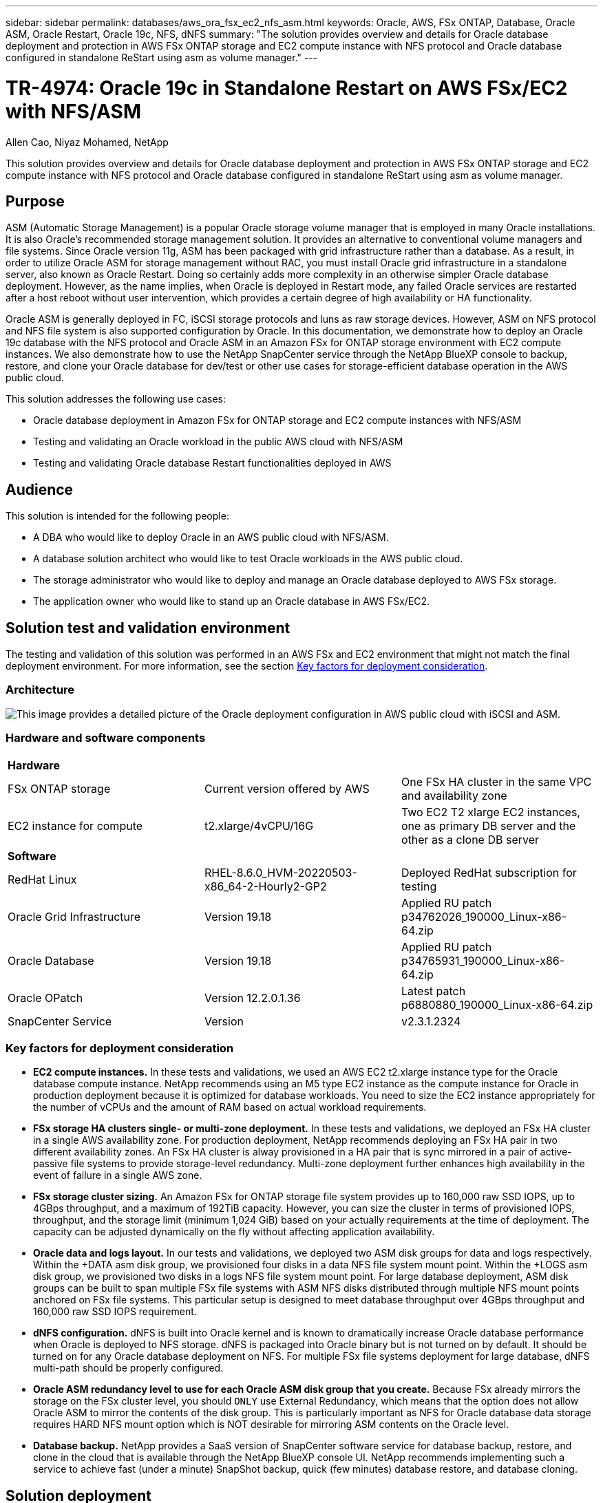 ---
sidebar: sidebar
permalink: databases/aws_ora_fsx_ec2_nfs_asm.html
keywords: Oracle, AWS, FSx ONTAP, Database, Oracle ASM, Oracle Restart, Oracle 19c, NFS, dNFS
summary: "The solution provides overview and details for Oracle database deployment and protection in AWS FSx ONTAP storage and EC2 compute instance with NFS protocol and Oracle database configured in standalone ReStart using asm as volume manager." 
---

= TR-4974: Oracle 19c in Standalone Restart on AWS FSx/EC2 with NFS/ASM
:hardbreaks:
:nofooter:
:icons: font
:linkattrs:
:imagesdir: ./../media/

Allen Cao, Niyaz Mohamed, NetApp

[.lead]
This solution provides overview and details for Oracle database deployment and protection in AWS FSx ONTAP storage and EC2 compute instance with NFS protocol and Oracle database configured in standalone ReStart using asm as volume manager.

== Purpose

ASM (Automatic Storage Management) is a popular Oracle storage volume manager that is employed in many Oracle installations. It is also Oracle's recommended storage management solution. It provides an alternative to conventional volume managers and file systems. Since Oracle version 11g, ASM has been packaged with grid infrastructure rather than a database. As a result, in order to utilize Oracle ASM for storage management without RAC, you must install Oracle grid infrastructure in a standalone server, also known as Oracle Restart. Doing so certainly adds more complexity in an otherwise simpler Oracle database deployment. However, as the name implies, when Oracle is deployed in Restart mode, any failed Oracle services are restarted after a host reboot without user intervention, which provides a certain degree of high availability or HA functionality.

Oracle ASM is generally deployed in FC, iSCSI storage protocols and luns as raw storage devices. However, ASM on NFS protocol and NFS file system is also supported configuration by Oracle. In this documentation, we demonstrate how to deploy an Oracle 19c database with the NFS protocol and Oracle ASM in an Amazon FSx for ONTAP storage environment with EC2 compute instances. We also demonstrate how to use the NetApp SnapCenter service through the NetApp BlueXP console to backup, restore, and clone your Oracle database for dev/test or other use cases for storage-efficient database operation in the AWS public cloud.  

This solution addresses the following use cases:

* Oracle database deployment in Amazon FSx for ONTAP storage and EC2 compute instances with NFS/ASM 
* Testing and validating an Oracle workload in the public AWS cloud with NFS/ASM
* Testing and validating Oracle database Restart functionalities deployed in AWS

== Audience

This solution is intended for the following people:

* A DBA who would like to deploy Oracle in an AWS public cloud with NFS/ASM.
* A database solution architect who would like to test Oracle workloads in the AWS public cloud.
* The storage administrator who would like to deploy and manage an Oracle database deployed to AWS FSx storage.
* The application owner who would like to stand up an Oracle database in AWS FSx/EC2.

== Solution test and validation environment

The testing and validation of this solution was performed in an AWS FSx and EC2 environment that might not match the final deployment environment. For more information, see the section <<Key factors for deployment consideration>>.

=== Architecture

image::aws_ora_fsx_ec2_nfs_asm_architecture.png["This image provides a detailed picture of the Oracle deployment configuration in AWS public cloud with iSCSI and ASM."]

=== Hardware and software components

[width=100%,cols="33%, 33%, 33%", frame=none, grid=rows]
|===
3+^| *Hardware*
| FSx ONTAP storage | Current version offered by AWS | One FSx HA cluster in the same VPC and availability zone
| EC2 instance for compute | t2.xlarge/4vCPU/16G | Two EC2 T2 xlarge EC2 instances, one as primary DB server and the other as a clone DB server 

3+^| *Software*
| RedHat Linux | RHEL-8.6.0_HVM-20220503-x86_64-2-Hourly2-GP2 | Deployed RedHat subscription for testing
| Oracle Grid Infrastructure | Version 19.18 | Applied RU patch p34762026_190000_Linux-x86-64.zip
| Oracle Database | Version 19.18 | Applied RU patch p34765931_190000_Linux-x86-64.zip
| Oracle OPatch | Version 12.2.0.1.36 | Latest patch p6880880_190000_Linux-x86-64.zip
| SnapCenter Service | Version |  v2.3.1.2324
|===

=== Key factors for deployment consideration

* *EC2 compute instances.* In these tests and validations, we used an AWS EC2 t2.xlarge instance type for the Oracle database compute instance. NetApp recommends using an M5 type EC2 instance as the compute instance for Oracle in production deployment because it is optimized for database workloads. You need to size the EC2 instance appropriately for the number of vCPUs and the amount of RAM based on actual workload requirements.

* *FSx storage HA clusters single- or multi-zone deployment.* In these tests and validations, we deployed an FSx HA cluster in a single AWS availability zone. For production deployment, NetApp recommends deploying an FSx HA pair in two different availability zones. An FSx HA cluster is alway provisioned in a HA pair that is sync mirrored in a pair of active-passive file systems to provide storage-level redundancy. Multi-zone deployment further enhances high availability in the event of failure in a single AWS zone. 

* *FSx storage cluster sizing.* An Amazon FSx for ONTAP storage file system provides up to 160,000 raw SSD IOPS, up to 4GBps throughput, and a maximum of 192TiB capacity. However, you can size the cluster in terms of provisioned IOPS, throughput, and the storage limit (minimum 1,024 GiB) based on your actually requirements at the time of deployment. The capacity can be adjusted dynamically on the fly without affecting application availability.   

* *Oracle data and logs layout.* In our tests and validations, we deployed two ASM disk groups for data and logs respectively. Within the +DATA asm disk group, we provisioned four disks in a data NFS file system mount point. Within the +LOGS asm disk group, we provisioned two disks in a logs NFS file system mount point. For large database deployment, ASM disk groups can be built to span multiple FSx file systems with ASM NFS disks distributed through multiple NFS mount points anchored on FSx file systems. This particular setup is designed to meet database throughput over 4GBps throughput and 160,000 raw SSD IOPS requirement.   

* *dNFS configuration.* dNFS is built into Oracle kernel and is known to dramatically increase Oracle database performance when Oracle is deployed to NFS storage. dNFS is packaged into Oracle binary but is not turned on by default. It should be turned on for any Oracle database deployment on NFS. For multiple FSx file systems deployment for large database, dNFS multi-path should be properly configured.   

* *Oracle ASM redundancy level to use for each Oracle ASM disk group that you create.* Because FSx already mirrors the storage on the FSx cluster level, you should `ONLY` use External Redundancy, which means that the option does not allow Oracle ASM to mirror the contents of the disk group. This is particularly important as NFS for Oracle database data storage requires HARD NFS mount option which is NOT desirable for mirroring ASM contents on the Oracle level. 

* *Database backup.* NetApp provides a SaaS version of SnapCenter software service for database backup, restore, and clone in the cloud that is available through the NetApp BlueXP console UI. NetApp recommends implementing such a service to achieve fast (under a minute) SnapShot backup, quick (few minutes) database restore, and database cloning.    

== Solution deployment

The following section provides step-by-step deployment procedures. 

=== Prerequisites for deployment
[%collapsible]
====

Deployment requires the following prerequisites.

. An AWS account has been set up, and the necessary VPC and network segments have been created within your AWS account.

. From the AWS EC2 console, you must deploy two EC2 Linux instances, one as the primary Oracle DB server and an optional alternative clone target DB server. See the architecture diagram in the previous section for more details about the environment setup. Also review the link:https://docs.aws.amazon.com/AWSEC2/latest/UserGuide/concepts.html[User Guide for Linux instances^] for more information.

. From the AWS EC2 console, deploy Amazon FSx for ONTAP storage HA clusters to host the Oracle database volumes. If you are not familiar with the deployment of FSx storage, see the documentation link:https://docs.aws.amazon.com/fsx/latest/ONTAPGuide/creating-file-systems.html[Creating FSx for ONTAP file systems^] for step-by-step instructions.

. Steps 2 and 3 can be performed using the following Terraform automation toolkit, which creates an EC2 instance named `ora_01` and an FSx file system named `fsx_01`. Review the instruction carefully and change the variables to suit your environment before execution.
+
....
git clone https://github.com/NetApp-Automation/na_aws_fsx_ec2_deploy.git
....

[NOTE]

Ensure that you have allocated at least 50G in EC2 instance root volume in order to have sufficient space to stage Oracle installation files.

====

=== EC2 instance kernel configuration
[%collapsible]

====
With the prerequisites provisioned, log into the EC2 instance as ec2-user and sudo to root user to configure the Linux kernel for Oracle installation.

. Create a staging directory `/tmp/archive` folder and set the `777` permission.
+
....
mkdir /tmp/archive

chmod 777 /tmp/archive
....

. Download and stage the Oracle binary installation files and other required rpm files to the `/tmp/archive` directory.
+
See the following list of installation files to be stated in `/tmp/archive` on the EC2 instance.
+
....
[ec2-user@ip-172-30-15-58 ~]$ ls -l /tmp/archive
total 10537316
-rw-rw-r--. 1 ec2-user ec2-user      19112 Mar 21 15:57 compat-libcap1-1.10-7.el7.x86_64.rpm
-rw-rw-r--  1 ec2-user ec2-user 3059705302 Mar 21 22:01 LINUX.X64_193000_db_home.zip
-rw-rw-r--  1 ec2-user ec2-user 2889184573 Mar 21 21:09 LINUX.X64_193000_grid_home.zip
-rw-rw-r--. 1 ec2-user ec2-user     589145 Mar 21 15:56 netapp_linux_unified_host_utilities-7-1.x86_64.rpm
-rw-rw-r--. 1 ec2-user ec2-user      31828 Mar 21 15:55 oracle-database-preinstall-19c-1.0-2.el8.x86_64.rpm
-rw-rw-r--  1 ec2-user ec2-user 2872741741 Mar 21 22:31 p34762026_190000_Linux-x86-64.zip
-rw-rw-r--  1 ec2-user ec2-user 1843577895 Mar 21 22:32 p34765931_190000_Linux-x86-64.zip
-rw-rw-r--  1 ec2-user ec2-user  124347218 Mar 21 22:33 p6880880_190000_Linux-x86-64.zip
-rw-r--r--  1 ec2-user ec2-user     257136 Mar 22 16:25 policycoreutils-python-utils-2.9-9.el8.noarch.rpm
....

. Install Oracle 19c preinstall RPM, which satisfies most kernel configuration requirements.
+
....
yum install /tmp/archive/oracle-database-preinstall-19c-1.0-2.el8.x86_64.rpm
....

. Download and install the missing `compat-libcap1` in Linux 8.
+
....
yum install /tmp/archive/compat-libcap1-1.10-7.el7.x86_64.rpm
....

. From NetApp, download and install NetApp host utilities.
+
....
yum install /tmp/archive/netapp_linux_unified_host_utilities-7-1.x86_64.rpm
....

. Install `policycoreutils-python-utils`, which is not available in the EC2 instance.
+
....
yum install /tmp/archive/policycoreutils-python-utils-2.9-9.el8.noarch.rpm
....

. Install open JDK version 1.8.
+
....
yum install java-1.8.0-openjdk.x86_64
....

. Install nfs-utils.
+
....
yum install nfs-utils
....

. Disable transparent hugepages in the current system.
+
....
echo never > /sys/kernel/mm/transparent_hugepage/enabled
echo never > /sys/kernel/mm/transparent_hugepage/defrag
....
+
Add the following lines in `/etc/rc.local` to disable `transparent_hugepage` after reboot:
+
....
  # Disable transparent hugepages
          if test -f /sys/kernel/mm/transparent_hugepage/enabled; then
            echo never > /sys/kernel/mm/transparent_hugepage/enabled
          fi
          if test -f /sys/kernel/mm/transparent_hugepage/defrag; then
            echo never > /sys/kernel/mm/transparent_hugepage/defrag
          fi
....

. Disable selinux by changing `SELINUX=enforcing` to `SELINUX=disabled`. You must reboot the host to make the change effective.
+
....
vi /etc/sysconfig/selinux
....

. Add the following lines to `limit.conf` to set the file descriptor limit and stack size without quotes `" "`.
+
....
vi /etc/security/limits.conf
  "*               hard    nofile          65536"
  "*               soft    stack           10240"
....

. Add swap space to EC2 instance by following this instruction: link:https://aws.amazon.com/premiumsupport/knowledge-center/ec2-memory-swap-file/[How do I allocate memory to work as swap space in an Amazon EC2 instance by using a swap file?^] The exact amount of space to add depends on the size of RAM up to 16G.

. Add the ASM group to be used for the asm sysasm group
+
....
groupadd asm
....

. Modify the oracle user to add ASM as a secondary group (the oracle user should have been created after Oracle preinstall RPM installation).
+
....
usermod -a -G asm oracle
....

. Reboot the EC2 instance. 

====

=== Provision and export NFS volumes to be mounted to EC2 instance host
[%collapsible]

====

Provision three volumes from the command line by login to FSx cluster via ssh as fsxadmin user with FSx cluster management IP to host the Oracle database binary, data, and logs files.

. Log into the FSx cluster through SSH as the fsxadmin user.
+
....
ssh fsxadmin@172.30.15.53
....

. Execute the following command to create a volume for the Oracle binary.
+ 
....
vol create -volume ora_01_biny -aggregate aggr1 -size 50G -state online  -type RW -junction-path /ora_01_biny -snapshot-policy none -tiering-policy snapshot-only
....

. Execute the following command to create a volume for Oracle data.
+
....
vol create -volume ora_01_data -aggregate aggr1 -size 100G -state online  -type RW -junction-path /ora_01_data -snapshot-policy none -tiering-policy snapshot-only
....

. Execute the following command to create a volume for Oracle logs.
+ 
....
vol create -volume ora_01_logs -aggregate aggr1 -size 100G -state online  -type RW -junction-path /ora_01_logs -snapshot-policy none -tiering-policy snapshot-only
....

. Validate the DB volumes created.
+
....
vol show
....
+
This is expected to return:
+
....
FsxId02ad7bf3476b741df::> vol show
  (vol show)
FsxId06c3c8b2a7bd56458::> vol show
Vserver   Volume       Aggregate    State      Type       Size  Available Used%
--------- ------------ ------------ ---------- ---- ---------- ---------- -----
svm_ora   ora_01_biny  aggr1        online     RW         50GB    47.50GB    0%
svm_ora   ora_01_data  aggr1        online     RW        100GB    95.00GB    0%
svm_ora   ora_01_logs  aggr1        online     RW        100GB    95.00GB    0%
svm_ora   svm_ora_root aggr1        online     RW          1GB    972.1MB    0%
4 entries were displayed.
....

====

=== Database storage configuration
[%collapsible]

====
Now, import and set up the FSx storage for the Oracle grid infrastructure and database installation on the EC2 instance host.

. Log into the EC2 instance via SSH as the ec2-user with your SSH key and EC2 instance IP address.
+
....
ssh -i ora_01.pem ec2-user@172.30.15.58
....

. Create /u01 directory to mount Oracle binary file system
+
....
sudo mkdir /u01
....

. Mount the binary volume to `/u01`, changed to your FSx NFS lif IP address. If you deployed FSx cluster via NetApp automation toolkit, FSx virtual storage server NFS lif IP address will be listed in the output at the end of resources provision execution. Otherwise, it can be retrieved from AWS FSx console UI.
+
....
sudo mount -t nfs 172.30.15.19:/ora_01_biny /u01 -o rw,bg,hard,vers=3,proto=tcp,timeo=600,rsize=65536,wsize=65536
....

. Change `/u01` mount point ownership to the Oracle user and it's associated primary group.
+
....
sudo chown oracle:oinstall /u01
....

. Create /oradata directory to mount Oracle data file system
+
....
sudo mkdir /oradata
....

. Mount the data volume to `/oradata`, changed to your FSx NFS lif IP address
+
....
sudo mount -t nfs 172.30.15.19:/ora_01_data /oradata -o rw,bg,hard,vers=3,proto=tcp,timeo=600,rsize=65536,wsize=65536
....

. Change `/oradata` mount point ownership to the Oracle user and it's associated primary group.
+
....
sudo chown oracle:oinstall /oradata
....

. Create /oralogs directory to mount Oracle logs file system
+
....
sudo mkdir /oralogs
....

. Mount the log volume to `/oralogs`, changed to your FSx NFS lif IP address
+
....
sudo mount -t nfs 172.30.15.19:/ora_01_logs /oralogs -o rw,bg,hard,vers=3,proto=tcp,timeo=600,rsize=65536,wsize=65536
....

. Change `/oralogs` mount point ownership to the Oracle user and it's associated primary group.
+
....
sudo chown oracle:oinstall /oralogs
....

. Add a mount point to `/etc/fstab`.
+
....
sudo vi /etc/fstab
....
+
Add the following line.
+
....
172.30.15.19:/ora_01_biny       /u01            nfs     rw,bg,hard,vers=3,proto=tcp,timeo=600,rsize=65536,wsize=65536   0       0
172.30.15.19:/ora_01_data       /oradata        nfs     rw,bg,hard,vers=3,proto=tcp,timeo=600,rsize=65536,wsize=65536   0       0
172.30.15.19:/ora_01_logs       /oralogs        nfs     rw,bg,hard,vers=3,proto=tcp,timeo=600,rsize=65536,wsize=65536   0       0

....

. sudo to oracle user, create asm folders to store asm disk files 
+
....
sudo su 
su - oracle
mkdir /oradata/asm
mkdir /oralogs/asm
....

. As the oracle user, create asm data disk files, change the count to match to the disk size with block size.
+
....
dd if=/dev/zero of=/oradata/asm/nfs_data_disk01 bs=1M count=20480 oflag=direct
dd if=/dev/zero of=/oradata/asm/nfs_data_disk02 bs=1M count=20480 oflag=direct
dd if=/dev/zero of=/oradata/asm/nfs_data_disk03 bs=1M count=20480 oflag=direct
dd if=/dev/zero of=/oradata/asm/nfs_data_disk04 bs=1M count=20480 oflag=direct
....

. As the root user, change data disk file permission to 640
+
....
chmod 640 /oradata/asm/*
....

. AS the oracle user, create asm logs disk files, change to count to match to the disk size with block size.
+
....
dd if=/dev/zero of=/oralogs/asm/nfs_logs_disk01 bs=1M count=40960 oflag=direct
dd if=/dev/zero of=/oralogs/asm/nfs_logs_disk02 bs=1M count=40960 oflag=direct
....

. As the root user, change logs disk file permission to 640
+
....
chmod 640 /oralogs/asm/*
....

. Reboot the EC2 instance host.

====

=== Oracle grid infrastructure installation
[%collapsible]

====
. Log into the EC2 instance as the ec2-user via SSH and enable password authentication by uncommenting `PasswordAuthentication yes` and then commenting out `PasswordAuthentication no`. 
+
....
sudo vi /etc/ssh/sshd_config
....

. Restart the sshd service.
+
....
sudo systemctl restart sshd
....

. Reset the Oracle user password.
+
....
sudo passwd oracle
....

. Log in as the Oracle Restart software owner user (oracle). Create an Oracle directory as follows:
+
....
mkdir -p /u01/app/oracle
mkdir -p /u01/app/oraInventory
....

. Change the directory permission setting.
+
....
chmod -R 775 /u01/app
....

. Create a grid home directory and change to it.
+
....
mkdir -p /u01/app/oracle/product/19.0.0/grid
cd /u01/app/oracle/product/19.0.0/grid
....

. Unzip the grid installation files.
+
....
unzip -q /tmp/archive/LINUX.X64_193000_grid_home.zip
....

. From grid home, delete the `OPatch` directory.
+
....
rm -rf OPatch
....

. From grid home, copy `p6880880_190000_Linux-x86-64.zip` to the grid_home, and then unzip it.
+
....
cp /tmp/archive/p6880880_190000_Linux-x86-64.zip .
unzip p6880880_190000_Linux-x86-64.zip
....

. From grid home, revise `cv/admin/cvu_config`, uncomment and replace `CV_ASSUME_DISTID=OEL5` with `CV_ASSUME_DISTID=OL7`.
+
....
vi cv/admin/cvu_config
....

. Prepare a `gridsetup.rsp` file for silent installation and place the rsp file in the `/tmp/archive` directory. The rsp file should cover sections A, B, and G with the following infomation:
+
....
INVENTORY_LOCATION=/u01/app/oraInventory
oracle.install.option=HA_CONFIG
ORACLE_BASE=/u01/app/oracle
oracle.install.asm.OSDBA=dba
oracle.install.asm.OSOPER=oper
oracle.install.asm.OSASM=asm
oracle.install.asm.SYSASMPassword="SetPWD"
oracle.install.asm.diskGroup.name=DATA
oracle.install.asm.diskGroup.redundancy=EXTERNAL
oracle.install.asm.diskGroup.AUSize=4
oracle.install.asm.diskGroup.disks=/oradata/asm/*,/oralogs/asm/*
oracle.install.asm.diskGroup.diskDiscoveryString=/oradata/asm/nfs_data_disk01,/oradata/asm/nfs_data_disk02,/oradata/asm/nfs_data_disk03,/oradata/asm/nfs_data_disk04
oracle.install.asm.monitorPassword="SetPWD"
oracle.install.asm.configureAFD=false
....

. Log into the EC2 instance as the root user.

. Install `cvuqdisk-1.0.10-1.rpm`.
+
....
rpm -ivh /u01/app/oracle/product/19.0.0/grid/cv/rpm/cvuqdisk-1.0.10-1.rpm
....

. Log into the EC2 instance as the Oracle user and extract the patch in the `/tmp/archive` folder. 
+
....
unzip p34762026_190000_Linux-x86-64.zip
....

. From grid home /u01/app/oracle/product/19.0.0/grid and as the oracle user, launch `gridSetup.sh` for grid infrastructure installation.
+
....
 ./gridSetup.sh -applyRU /tmp/archive/34762026/ -silent -responseFile /tmp/archive/gridsetup.rsp
....
+
Ignore the warnings about wrong groups for grid infrastructure. We are using a single Oracle user to manage Oracle Restart, so this is expected. 

. As root user, execute the following script(s):
+
....
/u01/app/oraInventory/orainstRoot.sh

/u01/app/oracle/product/19.0.0/grid/root.sh
....

. As the Oracle user, execute the following command to complete the configuration:
+
....
/u01/app/oracle/product/19.0.0/grid/gridSetup.sh -executeConfigTools -responseFile /tmp/archive/gridsetup.rsp -silent
....

. As the Oracle user, create the LOGS disk group.
+
....
bin/asmca -silent -sysAsmPassword 'yourPWD' -asmsnmpPassword 'yourPWD' -createDiskGroup -diskGroupName LOGS -disk '/oralogs/asm/nfs_logs_disk*' -redundancy EXTERNAL -au_size 4
....

. As the Oracle user, validate grid services after installation configuration.
+
....
bin/crsctl stat res -t
+
Name                Target  State        Server                   State details
Local Resources
ora.DATA.dg         ONLINE  ONLINE       ip-172-30-15-58          STABLE
ora.LISTENER.lsnr   ONLINE  ONLINE       ip-172-30-15-58          STABLE
ora.LOGS.dg         ONLINE  ONLINE       ip-172-30-15-58          STABLE
ora.asm             ONLINE  ONLINE       ip-172-30-15-58          Started,STABLE
ora.ons             OFFLINE OFFLINE      ip-172-30-15-58          STABLE
Cluster Resources
ora.cssd            ONLINE  ONLINE       ip-172-30-15-58          STABLE
ora.diskmon         OFFLINE OFFLINE                               STABLE
ora.driver.afd      ONLINE  ONLINE       ip-172-30-15-58          STABLE
ora.evmd            ONLINE  ONLINE       ip-172-30-15-58          STABLE
....

====

=== Oracle database installation
[%collapsible]

====
. Log in as the Oracle user and unset `$ORACLE_HOME` and `$ORACLE_SID` if it is set.
+
....
unset ORACLE_HOME
unset ORACLE_SID
....

. Create the Oracle DB home directory and change to it.
+
....
mkdir /u01/app/oracle/product/19.0.0/db1
cd /u01/app/oracle/product/19.0.0/db1
....

. Unzip the Oracle DB installation files.
+
....
unzip -q /tmp/archive/LINUX.X64_193000_db_home.zip
....

. From the DB home, delete the `OPatch` directory.
+
....
rm -rf OPatch
....

. From DB home, copy `p6880880_190000_Linux-x86-64.zip` to `grid_home`, and then unzip it.
+
....
cp /tmp/archive/p6880880_190000_Linux-x86-64.zip .
unzip p6880880_190000_Linux-x86-64.zip
....

. From DB home, revise `cv/admin/cvu_config`, and uncomment and replace `CV_ASSUME_DISTID=OEL5` with `CV_ASSUME_DISTID=OL7`.
+
....
vi cv/admin/cvu_config
....

. From the `/tmp/archive` directory, unpack the DB 19.18 RU patch.
+
....
unzip p34765931_190000_Linux-x86-64.zip
....

. Prepare the DB silent install rsp file in `/tmp/archive/dbinstall.rsp` directory with the following values:
+
....
oracle.install.option=INSTALL_DB_SWONLY
UNIX_GROUP_NAME=oinstall
INVENTORY_LOCATION=/u01/app/oraInventory
ORACLE_HOME=/u01/app/oracle/product/19.0.0/db1
ORACLE_BASE=/u01/app/oracle
oracle.install.db.InstallEdition=EE
oracle.install.db.OSDBA_GROUP=dba
oracle.install.db.OSOPER_GROUP=oper
oracle.install.db.OSBACKUPDBA_GROUP=oper
oracle.install.db.OSDGDBA_GROUP=dba
oracle.install.db.OSKMDBA_GROUP=dba
oracle.install.db.OSRACDBA_GROUP=dba
oracle.install.db.rootconfig.executeRootScript=false
....

. From db1 home /u01/app/oracle/product/19.0.0/db1, execute silent software-only DB installation.
+
....
 ./runInstaller -applyRU /tmp/archive/34765931/ -silent -ignorePrereqFailure -responseFile /tmp/archive/dbinstall.rsp
....

. As root user, run the `root.sh` script after sofware-only installation.
+
....
/u01/app/oracle/product/19.0.0/db1/root.sh
....

. As Oracle user, create the `dbca.rsp` file with the following entries:
+
....
gdbName=db1.demo.netapp.com
sid=db1
createAsContainerDatabase=true
numberOfPDBs=3
pdbName=db1_pdb
useLocalUndoForPDBs=true
pdbAdminPassword="yourPWD"
templateName=General_Purpose.dbc
sysPassword="yourPWD"
systemPassword="yourPWD"
dbsnmpPassword="yourPWD"
storageType=ASM
diskGroupName=DATA
characterSet=AL32UTF8
nationalCharacterSet=AL16UTF16
listeners=LISTENER
databaseType=MULTIPURPOSE
automaticMemoryManagement=false
totalMemory=8192
....
+
[NOTE] 

Set the total memory based on available memory in EC2 instance host. Oracle allocates 75% of `totalMemory` to DB instance SGA or buffer cache.

. As Oracle user, lauch DB creation with dbca.
+
....
bin/dbca -silent -createDatabase -responseFile /tmp/archive/dbca.rsp

output:
Prepare for db operation
7% complete
Registering database with Oracle Restart
11% complete
Copying database files
33% complete
Creating and starting Oracle instance
35% complete
38% complete
42% complete
45% complete
48% complete
Completing Database Creation
53% complete
55% complete
56% complete
Creating Pluggable Databases
60% complete
64% complete
69% complete
78% complete
Executing Post Configuration Actions
100% complete
Database creation complete. For details check the logfiles at:
 /u01/app/oracle/cfgtoollogs/dbca/db1.
Database Information:
Global Database Name:db1.demo.netapp.com
System Identifier(SID):db1
Look at the log file "/u01/app/oracle/cfgtoollogs/dbca/db1/db1.log" for further details.
....

. As Oracle user, validate Oracle Restart HA services after DB creation.
+
....
[oracle@ip-172-30-15-58 db1]$ ../grid/bin/crsctl stat res -t
--------------------------------------------------------------------------------
Name           Target  State        Server                   State details
--------------------------------------------------------------------------------
Local Resources
--------------------------------------------------------------------------------
ora.DATA.dg
               ONLINE  ONLINE       ip-172-30-15-58          STABLE
ora.LISTENER.lsnr
               ONLINE  ONLINE       ip-172-30-15-58          STABLE
ora.LOGS.dg
               ONLINE  ONLINE       ip-172-30-15-58          STABLE
ora.asm
               ONLINE  ONLINE       ip-172-30-15-58          Started,STABLE
ora.ons
               OFFLINE OFFLINE      ip-172-30-15-58          STABLE
--------------------------------------------------------------------------------
Cluster Resources
--------------------------------------------------------------------------------
ora.cssd
      1        ONLINE  ONLINE       ip-172-30-15-58          STABLE
ora.db1.db
      1        ONLINE  ONLINE       ip-172-30-15-58          Open,HOME=/u01/app/o
                                                             racle/product/19.0.0
                                                             /db1,STABLE
ora.diskmon
      1        OFFLINE OFFLINE                               STABLE
ora.evmd
      1        ONLINE  ONLINE       ip-172-30-15-58          STABLE
--------------------------------------------------------------------------------
[oracle@ip-172-30-15-58 db1]$

....

. Set the Oracle user `.bash_profile`.
+
....
vi ~/.bash_profile
....

. Add following entries:
+
....
export ORACLE_HOME=/u01/app/oracle/product/19.0.0/db1
export ORACLE_SID=db1
export PATH=$PATH:$ORACLE_HOME/bin
alias asm='export ORACLE_HOME=/u01/app/oracle/product/19.0.0/grid;export ORACLE_SID=+ASM;export PATH=$PATH:$ORACLE_HOME/bin'
....

. Validate the CDB/PDB created.
+
....
. ~/.bash_profile

sqlplus / as sysdba

SQL> select name, open_mode from v$database;

NAME      OPEN_MODE

DB1       READ WRITE

SQL> select name from v$datafile;

NAME

+DATA/DB1/DATAFILE/system.256.1132176177
+DATA/DB1/DATAFILE/sysaux.257.1132176221
+DATA/DB1/DATAFILE/undotbs1.258.1132176247
+DATA/DB1/86B637B62FE07A65E053F706E80A27CA/DATAFILE/system.265.1132177009
+DATA/DB1/86B637B62FE07A65E053F706E80A27CA/DATAFILE/sysaux.266.1132177009
+DATA/DB1/DATAFILE/users.259.1132176247
+DATA/DB1/86B637B62FE07A65E053F706E80A27CA/DATAFILE/undotbs1.267.1132177009
+DATA/DB1/F7852758DCD6B800E0533A0F1EAC1DC6/DATAFILE/system.271.1132177853
+DATA/DB1/F7852758DCD6B800E0533A0F1EAC1DC6/DATAFILE/sysaux.272.1132177853
+DATA/DB1/F7852758DCD6B800E0533A0F1EAC1DC6/DATAFILE/undotbs1.270.1132177853
+DATA/DB1/F7852758DCD6B800E0533A0F1EAC1DC6/DATAFILE/users.274.1132177871

NAME

+DATA/DB1/F785288BBCD1BA78E0533A0F1EACCD6F/DATAFILE/system.276.1132177871
+DATA/DB1/F785288BBCD1BA78E0533A0F1EACCD6F/DATAFILE/sysaux.277.1132177871
+DATA/DB1/F785288BBCD1BA78E0533A0F1EACCD6F/DATAFILE/undotbs1.275.1132177871
+DATA/DB1/F785288BBCD1BA78E0533A0F1EACCD6F/DATAFILE/users.279.1132177889
+DATA/DB1/F78529A14DD8BB18E0533A0F1EACB8ED/DATAFILE/system.281.1132177889
+DATA/DB1/F78529A14DD8BB18E0533A0F1EACB8ED/DATAFILE/sysaux.282.1132177889
+DATA/DB1/F78529A14DD8BB18E0533A0F1EACB8ED/DATAFILE/undotbs1.280.1132177889
+DATA/DB1/F78529A14DD8BB18E0533A0F1EACB8ED/DATAFILE/users.284.1132177907

19 rows selected.

SQL> show pdbs

    CON_ID CON_NAME                       OPEN MODE  RESTRICTED

         2 PDB$SEED                       READ ONLY  NO
         3 DB1_PDB1                       READ WRITE NO
         4 DB1_PDB2                       READ WRITE NO
         5 DB1_PDB3                       READ WRITE NO
SQL>
....

. As oracle user, change to Oracle database home directory /u01/app/oracle/product/19.0.0/db1 and Enable dNFS 
+
....
cd /u01/app/oracle/product/19.0.0/db1

mkdir rdbms/lib/odm

cp lib/libnfsodm19.so rdbms/lib/odm/
....

. Configure oranfstab file in ORACLE_HOME
+
....
vi $ORACLE_HOME/dbs/oranfstab

add following entries:

server: fsx_01
local: 172.30.15.58 path: 172.30.15.19
nfs_version: nfsv3
export: /ora_01_biny mount: /u01
export: /ora_01_data mount: /oradata
export: /ora_01_logs mount: /oralogs
....

. As oracle user, login to database from sqlplus and set the DB recovery size and location to the +LOGS disk group.
+
....

. ~/.bash_profile

sqlplus / as sysdba

alter system set db_recovery_file_dest_size = 80G scope=both;

alter system set db_recovery_file_dest = '+LOGS' scope=both;
....

. Enable archive log mode and reboot Oracle DB instance
+
....

shutdown immediate;

startup mount;

alter database archivelog;

alter database open;

alter system switch logfile;

....

. Validate DB log mode and dNFS after instance reboot
+
....

SQL> select name, log_mode from v$database;

NAME      LOG_MODE
--------- ------------
DB1       ARCHIVELOG

SQL> select svrname, dirname from v$dnfs_servers;

SVRNAME
--------------------------------------------------------------------------------
DIRNAME
--------------------------------------------------------------------------------
fsx_01
/ora_01_data

fsx_01
/ora_01_biny

fsx_01
/ora_01_logs

....

. Validate Oracle ASM
+
....
[oracle@ip-172-30-15-58 db1]$ asm
[oracle@ip-172-30-15-58 db1]$ sqlplus / as sysasm

SQL*Plus: Release 19.0.0.0.0 - Production on Tue May 9 20:39:39 2023
Version 19.18.0.0.0

Copyright (c) 1982, 2022, Oracle.  All rights reserved.


Connected to:
Oracle Database 19c Enterprise Edition Release 19.0.0.0.0 - Production
Version 19.18.0.0.0

SQL> set lin 200
SQL> col path form a30
SQL> select name, path, header_status, mount_status, state from v$asm_disk;

NAME                           PATH                           HEADER_STATU MOUNT_S STATE
------------------------------ ------------------------------ ------------ ------- --------
DATA_0002                      /oradata/asm/nfs_data_disk01   MEMBER       CACHED  NORMAL
DATA_0000                      /oradata/asm/nfs_data_disk02   MEMBER       CACHED  NORMAL
DATA_0001                      /oradata/asm/nfs_data_disk03   MEMBER       CACHED  NORMAL
DATA_0003                      /oradata/asm/nfs_data_disk04   MEMBER       CACHED  NORMAL
LOGS_0000                      /oralogs/asm/nfs_logs_disk01   MEMBER       CACHED  NORMAL
LOGS_0001                      /oralogs/asm/nfs_logs_disk02   MEMBER       CACHED  NORMAL

6 rows selected.


SQL> select name, state, ALLOCATION_UNIT_SIZE, TOTAL_MB, FREE_MB from v$asm_diskgroup;

NAME                           STATE       ALLOCATION_UNIT_SIZE   TOTAL_MB    FREE_MB
------------------------------ ----------- -------------------- ---------- ----------
DATA                           MOUNTED                  4194304      81920      73536
LOGS                           MOUNTED                  4194304      81920      81640

This completes Oracle 19c version 19.18 Restart deployment on an Amazon FSx for ONTAP and EC2 compute instance with NFS/ASM. If desired, NetApp recommends relocating the Oracle control file and online log files to the +LOGS disk group. 
....

====

=== Automated deployment option

NetApp will release a fully automated solution deployment toolkit with Ansible to facilitate the implementation of this solution. Please check back for the availability of the toolkit. After it is released, a link will be posted here.

== Oracle Database backup, restore, and clone with SnapCenter Service

At this moment, Oracle database with NFS and ASM storage option is only supported by traditional SnapCenter Server UI tool See link:hybrid_dbops_snapcenter_usecases.html[Hybrid Cloud Database Solutions with SnapCenter^] for details on Oracle database backup, restore, and clone with NetApp SnapCenter UI tool.

== Where to find additional information

To learn more about the information described in this document, review the following documents and/or websites:

* Installing Oracle Grid Infrastructure for a Standalone Server with a New Database Installation 
+
link:https://docs.oracle.com/en/database/oracle/oracle-database/19/ladbi/installing-oracle-grid-infrastructure-for-a-standalone-server-with-a-new-database-installation.html#GUID-0B1CEE8C-C893-46AA-8A6A-7B5FAAEC72B3[https://docs.oracle.com/en/database/oracle/oracle-database/19/ladbi/installing-oracle-grid-infrastructure-for-a-standalone-server-with-a-new-database-installation.html#GUID-0B1CEE8C-C893-46AA-8A6A-7B5FAAEC72B3^]

*  Installing and Configuring Oracle Database Using Response Files
+
link:https://docs.oracle.com/en/database/oracle/oracle-database/19/ladbi/installing-and-configuring-oracle-database-using-response-files.html#GUID-D53355E9-E901-4224-9A2A-B882070EDDF7[https://docs.oracle.com/en/database/oracle/oracle-database/19/ladbi/installing-and-configuring-oracle-database-using-response-files.html#GUID-D53355E9-E901-4224-9A2A-B882070EDDF7^]


* Amazon FSx for NetApp ONTAP
+
link:https://aws.amazon.com/fsx/netapp-ontap/[https://aws.amazon.com/fsx/netapp-ontap/^]

* Amazon EC2
+
link:https://aws.amazon.com/pm/ec2/?trk=36c6da98-7b20-48fa-8225-4784bced9843&sc_channel=ps&s_kwcid=AL!4422!3!467723097970!e!!g!!aws%20ec2&ef_id=Cj0KCQiA54KfBhCKARIsAJzSrdqwQrghn6I71jiWzSeaT9Uh1-vY-VfhJixF-xnv5rWwn2S7RqZOTQ0aAh7eEALw_wcB:G:s&s_kwcid=AL!4422!3!467723097970!e!!g!!aws%20ec2[https://aws.amazon.com/pm/ec2/?trk=36c6da98-7b20-48fa-8225-4784bced9843&sc_channel=ps&s_kwcid=AL!4422!3!467723097970!e!!g!!aws%20ec2&ef_id=Cj0KCQiA54KfBhCKARIsAJzSrdqwQrghn6I71jiWzSeaT9Uh1-vY-VfhJixF-xnv5rWwn2S7RqZOTQ0aAh7eEALw_wcB:G:s&s_kwcid=AL!4422!3!467723097970!e!!g!!aws%20ec2^]

